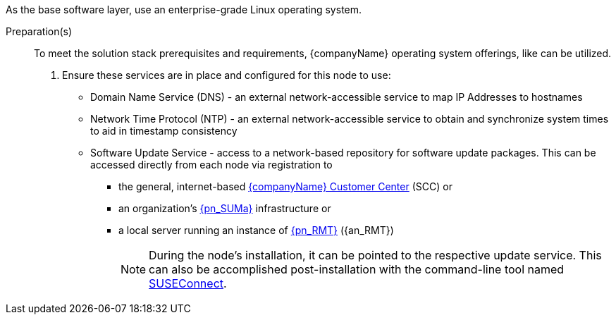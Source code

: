
ifdef::GS[]
The underlying Linux operating system can be:

* A cloud-host virtual machine (VM) or a bare-metal node
* An on-premise VM or a bare-metal server node
endif::GS[]

ifndef::GS[]
As the base software layer, use an enterprise-grade Linux operating system.
ifdef::layerSLEMicro[For example, {pn_SLEMicro}.]
ifdef::layerSLES[For example, {pn_SLES}.]
endif::GS[]

//-
Preparation(s)::
To meet the solution stack prerequisites and requirements, {companyName} operating system offerings, like
ifdef::layerSLEMicro[link:{pn_SLEMicro_ProductPage}[{pn_SLEMicro}]]
ifdef::layerSLES[link:{pn_SLES_ProductPage}[{pn_SLES}]]
can be utilized.
+
. Ensure these services are in place and configured for this node to use:
+
** Domain Name Service (DNS) - an external network-accessible service to map IP Addresses to hostnames
** Network Time Protocol (NTP) - an external network-accessible service to obtain and synchronize system times to aid in timestamp consistency
** Software Update Service - access to a network-based repository for software update packages. This can be accessed directly from each node via registration to
*** the general, internet-based link:{suseSCCPage}[{companyName} Customer Center] (SCC) or
*** an organization's link:{pn_SUMa_ProductPage}[{pn_SUMa}] infrastructure or
*** a local server running an instance of link:{pn_RMT_DocURL}[{pn_RMT}] ({an_RMT})
+
NOTE: During the node's installation, it can be pointed to the respective update service. This can also be accomplished post-installation with the command-line tool named link:{kb_SUSEConnect}[SUSEConnect].
+
ifdef::GS[]
ifdef::focusRancher,layerRKE1,focusRKE1[]
. On the target node with a default installation of
ifdef::layerSLEMicro[{pn_SLEMicro}]
ifdef::layerSLES[{pn_SLES}]
operating system, log into the node either as root or as a user with sudo privileges and enable the required container runtime engine
+
ifdef::layerSLEMicro[]
----
sudo transactional-update pkg install docker
sudo reboot
sudo systemctl enable --now docker.service
----
endif::layerSLEMicro[]
ifdef::layerSLES[]
----
sudo SUSEConnect -p sle-module-containers/15.3/x86_64
sudo zypper refresh ; zypper install docker
sudo systemctl enable --now docker.service
----
endif::layerSLES[]
+
** Then validate the container runtime engine is working
+
----
sudo systemctl status docker.service
sudo docker ps --all
----
endif::focusRancher,layerRKE1,focusRKE1[]
endif::GS[]
